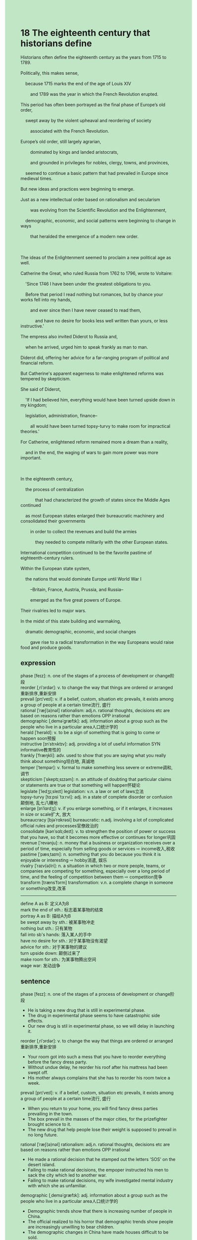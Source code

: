 #+OPTIONS: \n:t toc:nil num:nil html-postamble:nil
#+HTML_HEAD_EXTRA: <style>body {background: rgb(193, 230, 198) !important;}</style>
* 18 The eighteenth century that historians define
#+begin_verse
Historians often define the eighteenth century as the years from 1715 to 1789.
Politically, this makes sense,
	because 1715 marks the end of the age of Louis XIV
		and 1789 was the year in which the French Revolution erupted.
This period has often been portrayed as the final phase of Europe’s old order,
	swept away by the violent upheaval and reordering of society
		associated with the French Revolution.
Europe’s old order, still largely agrarian,
		dominated by kings and landed aristocrats,
		and grounded in privileges for nobles, clergy, towns, and provinces,
	seemed to continue a basic pattern that had prevailed in Europe since medieval times.
But new ideas and practices were beginning to emerge.
Just as a new intellectual order based on rationalism and secularism
		was evolving from the Scientific Revolution and the Enlightenment,
	demographic, economic, and social patterns were beginning to change in ways
		that heralded the emergence of a modern new order.

The ideas of the Enlightenment seemed to proclaim a new political age as well.
Catherine the Great, who ruled Russia from 1762 to 1796, wrote to Voltaire:
	'Since 1746 I have been under the greatest obligations to you.
	Before that period I read nothing but romances, but by chance your works fell into my hands,
		and ever since then I have never ceased to read them,
			and have no desire for books less well written than yours, or less instructive.'
The empress also invited Diderot to Russia and,
	when he arrived, urged him to speak frankly as man to man.
Diderot did, offering her advice for a far-ranging program of political and financial reform.
But Catherine's apparent eagerness to make enlightened reforms was tempered by skepticism.
She said of Diderot,
	'If I had believed him, everything would have been turned upside down in my kingdom;
	legislation, administration, finance--
		all would have been turned topsy-turvy to make room for impractical theories.'
For Catherine, enlightened reform remained more a dream than a reality,
	and in the end, the waging of wars to gain more power was more important.

In the eighteenth century,
	the process of centralization
			that had characterized the growth of states since the Middle Ages continued
	as most European states enlarged their bureaucratic machinery and consolidated their governments
		in order to collect the revenues and build the armies
			they needed to compete militarily with the other European states.
International competition continued to be the favorite pastime of eighteenth-century rulers.
Within the European state system,
	the nations that would dominate Europe until World War I
		--Britain, France, Austria, Prussia, and Russia--
		emerged as the five great powers of Europe.
Their rivalries led to major wars.
In the midst of this state building and warmaking,
	dramatic demographic, economic, and social changes
		gave rise to a radical transformation in the way Europeans would raise food and produce goods.
#+end_verse
** expression
phase [feɪz]: n. one of the stages of a process of development or change阶段
reorder [ˌriˈɔrdər]: v. to change the way that things are ordered or arranged重新排序,重新安排
prevail [prɪˈveɪl]: v. if a belief, custom, situation etc prevails, it exists among a group of people at a certain time流行, 盛行
rational [ˈræʃ(ə)nəl] rationalism: adj.n. rational thoughts, decisions etc are based on reasons rather than emotions OPP irrational
demographic [ˌdeməˈɡræfɪk]: adj. information about a group such as the people who live in a particular area人口统计学的
herald [ˈherəld]: v. to be a sign of something that is going to come or happen soon预报
instructive [ɪnˈstrʌktɪv]: adj. providing a lot of useful information SYN informative教育性的
frankly [ˈfræŋkli]: adv. used to show that you are saying what you really think about something坦白地, 真诚地
temper [ˈtempər]: v. formal to make something less severe or extreme调和, 调节
skepticism [ˈskeptɪˌsɪzəm]: n. an attitude of doubting that particular claims or statements are true or that something will happen怀疑论
legislate [ˈledʒɪˌsleɪt] legislation: v.n. a law or set of laws立法
topsy-turvy [tɑːpsi ˈtɜːrvi]: adj. in a state of complete disorder or confusion颠倒地, 乱七八糟地
enlarge [ɪnˈlɑrdʒ]: v. if you enlarge something, or if it enlarges, it increases in size or scale扩大, 放大
bureaucracy [bjəˈrɑkrəsi] bureaucratic: n.adj. involving a lot of complicated official rules and processes官僚政治的
consolidate [kənˈsɑlɪˌdeɪt]: v. to strengthen the position of power or success that you have, so that it becomes more effective or continues for longer巩固
revenue [ˈrevənju]: n. money that a business or organization receives over a period of time, especially from selling goods or services ⇨ income收入,税收
pastime [ˈpæsˌtaɪm]: n. something that you do because you think it is enjoyable or interesting ⇨ hobby消遣, 娱乐
rivalry [ˈraɪv(ə)lri]: n. a situation in which two or more people, teams, or companies are competing for something, especially over a long period of time, and the feeling of competition between them ⇨ competition竞争
transform [trænsˈfɔrm] transformation: v.n. a complete change in someone or something改变,改革
--------------------
define A as B: 定义A为B
mark the end of sth.: 标志着某事物的结束
portray A as B: 描绘A为B
be swept away by sth.: 被某事物冲走
nothing but sth.: 只有某物
fall into sb's hands: 落入某人的手中
have no desire for sth.: 对于某事物没有渴望
advice for sth.: 对于某事物的建议
turn upside down: 颠倒过来了
make room for sth.: 为某事物腾出空间
wage war: 发动战争
** sentence
phase [feɪz]: n. one of the stages of a process of development or change阶段
- He is taking a new drug that is still in experimental phase.
- The drug in experimental phase seems to have catastrophic side effects.
- Our new drug is stil in experimental phase, so we will delay in launching it.
reorder [ˌriˈɔrdər]: v. to change the way that things are ordered or arranged重新排序,重新安排
- Your room got into such a mess that you have to reorder everything before the fancy dress party.
- Without undue delay, he reorder his roof after his mattress had been swept off.
- His mother always complains that she has to reorder his room twice a week.
prevail [prɪˈveɪl]: v. if a belief, custom, situation etc prevails, it exists among a group of people at a certain time流行, 盛行
- When you return to your home, you will find fancy dress parties prevailing in the town.
- The box prevail in the masses of the major cities, for the prizefighter brought science to it.
- The new drug that help people lose their weight is supposed to prevail in no long future.
rational [ˈræʃ(ə)nəl] rationalism: adj.n. rational thoughts, decisions etc are based on reasons rather than emotions OPP irrational
- He made a rational decision that he stamped out the letters 'SOS' on the desert island.
- Failing to make rational decisions, the empoper instructed his men to sack the city which led to another war.
- Failing to make rational decisions, my wife investigated mental industry with which she as unfamiliar. 
demographic [ˌdeməˈɡræfɪk]: adj. information about a group such as the people who live in a particular area人口统计学的
- Demographic trends show that there is increasing number of people in China.
- The official realized to his horror that demographic trends show people are increasingly unwilling to bear children.
- The demographic changes in China have made houses difficult to be sold.
herald [ˈherəld]: v. to be a sign of something that is going to come or happen soon预报
- He slamed the door, which heralded a bitter quarrel between he and his wife.
- The number of bugs you made in the project heralds your salary.
- The stream wounded its way across the field, which herald the harvesting in this year.
instructive [ɪnˈstrʌktɪv]: adj. providing a lot of useful information SYN informative教育性的
- The instructive books that weakened the exalted claim of papel authority at last were suppressed.
- The manual proved instructive, for it benifits me in all my life.
- His bedroom is full of instructive books.
frankly [ˈfræŋkli]: adv. used to show that you are saying what you really think about something坦白地, 真诚地
- People are always asking you to talk to them frankly before they turn you in.
- Let's have a conversation frankly. Why did you mend window at midnight?
- I brought together you and your husband to let you communicate with each other frankly.
temper [ˈtempər]: v. formal to make something less severe or extreme缓和
- His angry must be tempered with an elaborated present.
- My embarrassment was tempered with the announcer's slip of the tongue.
- The hard time getting to work has been tempered with these expert students who volunteer to drive buses. 
skepticism [ˈskeptɪˌsɪzəm]: n. an attitude of doubting that particular claims or statements are true or that something will happen怀疑论
- As the religious faith and passions were replaced by skepticism, the salons in which people centered on the ideas of philosphes prevailed.
- At last skepticism took precedence over the religious passions because of the spread of the Scientific Revolution.
- The skepticism was emerging at a time when people were obsessed with the outside world depicted in travel logs.
legislate [ˈledʒɪˌsleɪt] legislation: v.n. a law or set of laws立法
- The House of Lords proclaimed that the legislation rights belonged to the Parliament, not the king.
- The king competed legislation with the Parliament after wars.
- The legislation about the abortion led to the increase of pregnancy rate in teenagers.
topsy-turvy [tɑːpsi ˈtɜːrvi]: adj. in a state of complete disorder or confusion颠倒地, 乱七八糟地
- The project is so topsy-turvy that I can not figure out where to begin.
- The items of our cat is so topsy-turvy that I have to reorder them.
- The servants went on strike, which caused my house hopsy-turvy.
enlarge [ɪnˈlɑrdʒ]: v. if you enlarge something, or if it enlarges, it increases in size or scale扩大, 放大
- She is eager to have an operation to enlarge her breast.
- The star denied that she had an operation to enlarge her breast.
- This kind of operation to enlarge women's breats prevail in Korea overnight.
bureaucracy [bjəˈrɑkrəsi] bureaucratic: n.adj. involving a lot of complicated official rules and processes官僚政治的
- The breakdown of trust in bureaucracy of the state heralded a series of disasters.
- A series of revailed scandals led to the breakdown of trust in bureaucracy.
- The bureaucratic office has been burned down by the masses out of rage.
consolidate [kənˈsɑlɪˌdeɪt]: v. to strengthen the position of power or success that you have, so that it becomes more effective or continues for longer巩固
- If you had consolidated what you learned last week, you would have passed the test.
- Losing control of four provinces, the empepor had the nerve to consolidate his power.
- Failing to consolidate his domestic power, the empepor waged war against his neighbor.
revenue [ˈrevənju]: n. money that a business or organization receives over a period of time, especially from selling goods or services ⇨ income收入,税收
- The empepor pointed out that the trade in cities was a source of revenue.
- It looked as if the monarchs couldn't have tax revenues without the Parliament.
- The masses began to complain about the increase of tax revenues.
pastime [ˈpæsˌtaɪm]: n. something that you do because you think it is enjoyable or interesting ⇨ hobby消遣, 娱乐
- Technically, reading was my favourite pastime in my youth.
- People adored the writer, for his pastime was speaking in public to spread new ideas from the philosophes.
- His pastime, writing pirate stories, makes him earn a large sum of money.
rivalry [ˈraɪv(ə)lri]: n. a situation in which two or more people, teams, or companies are competing for something, especially over a long period of time, and the feeling of competition between them ⇨ competition竞争
- The rivalry between me and my neighbor is becoming dramatic recently.
- There must be a rivalry between two popes which was a real spectacle.
- The rivalry between the brothers turned out to be a waste of time.
transform [trænsˈfɔrm] transformation: v.n. a complete change in someone or something改变,改革
- I had a difficult time transforming those data into string format.
- Transforming 3 dollars into candies, he was punished by his carelessness.
- While he was transforming the pastry into pie, his wife slammed the door all of a sudden.
--------------------
define A as B: 定义A为B
- She is always defining my care as brutal spying, which hurts me a great deal.
- No wonder she defined your approach as a fight, for you was dressed in red dress.
- She defined the quarrel as the sign of the divorce and asked the detective to spy on her husband.
mark the end of sth.: 标志着某事物的结束
- The revealed scandal marked the end of the president's power.
- My departure marked the end of the reception.
- The loss of this boat marked the end of the age of the sailboat.
portray A as B: 描绘A为B
- Portaried as a normal phenomenon, experts from the zoo didn't take it seriously.
- Portaried as an insanity, I have been confined to the hospital for twenty years.
- Portaried as a fortune-teller, she predicted that the girl's dream would come true soon.
be swept away by sth.: 被某事物冲走
- As the soil was being swept away by the wind, the hill threatened surrounding villages.
- His items were swept away by the water on the desert island at a wet midnight.
- The mattressed must have been swept by the wind on the roof.
nothing but sth.: 只有某物
- I spent the whole day reading nothing but the history book.
- The servant cooked nothing but the pie that tasted awful.
- She admires him for nothing but the independence of his sentiment.
fall into sb's hands: 落入某人的手中
- Once falling into my hands, you will meet your death.
- Falling into your hands marked the end of my country.
- Falling into the hands of his enemy, he was kept in hiding for twenty years.
have no desire for sth.: 对于某事物没有渴望
- It is no use putting me out of business, for I have no disire for fame and wealth.
- Staying out of the limelight, the actor apparently has no desire for fame and wealth.
- She must have no desire for perfect body.
advice for sth.: 对于某事物的建议
- The philosophe was eager to offer his advice for the legislation of the state.
- His advice for the source of revenues proved impractical.
- The empepor neglected the practical advice for new revenues from the lower class, especially peasants.
turn upside down: 颠倒过来了
- When everything I sorted turned upside down, I got very angry.
- Everything turned upside down, the faith and worship were replaced by reason.
- The child noticed everything in the mirror turned upside down.
make room for sth.: 为某事物腾出空间
- If you want to make money, you must make room for your development.
- She was able to make room for her study.
- He was reluctant to make room for our fancy party.
wage war: 发动战争
- Thousands of thousands of people were transformed into refugees because you waged war.
- The president proclaimed that he would wage war if the NATO didn't stop the supply of weapons to his enemies.
- The warlike general was always waging war.
** sentence2
phase [feɪz]: n. one of the stages of a process of development or change阶段
- He is taking a new drug that is still in the experimental phase.
- The drug in the experimental phase seems to have catastrophic side effects.
- Our new drug is still in the experimental phase, so we will delay in launching it.
reorder [ˌriˈɔrdər]: v. to change the way that things are ordered or arranged重新排序,重新安排
- Your room got into such a mess that you have to reorder everything before the fancy dress party.
- Without undue delay, he reordered his roof after his mattress had been swept off.
- His mother always complains that she has to reorder his room twice a week.
prevail [prɪˈveɪl]: v. if a belief, custom, situation etc prevails, it exists among a group of people at a certain time流行, 盛行
- When you return to your home, you will find fancy dress parties prevailing in the town.
- The box prevailed in the masses of the major cities, for the prizefighter brought science to it.
- The new drug that help people lose their weight is supposed to prevail in no long future.
rational [ˈræʃ(ə)nəl] rationalism: adj.n. rational thoughts, decisions etc are based on reasons rather than emotions OPP irrational
- He made a rational decision that he stamp out the letters 'SOS' on the desert island.
- Failing to make rational decisions, the emperor instructed his men to sack the city which led to another war.
- Failing to make rational decisions, my wife investigated the mental industry with which she was unfamiliar. 
demographic [ˌdeməˈɡræfɪk]: adj. information about a group such as the people who live in a particular area人口统计学的
- Demographic trends show that there is an increasing number of old people in China.
- The official realized to his horror that demographic trends show people are increasingly unwilling to bear children.
- The demographic changes in China have made houses difficult to sell.
herald [ˈherəld]: v. to be a sign of something that is going to come or happen soon预报
- He slammed the door, which heralded a bitter quarrel between him and his wife.
- The number of bugs you made in the project heralds your salary.
- The stream wounded its way across the field, which heralded the harvesting of this year.
instructive [ɪnˈstrʌktɪv]: adj. providing a lot of useful information SYN informative教育性的
- The instructive books that weakened the exalted claim of papal authority at last were suppressed.
- The manual proved instructive, for it benefits me in all my life.
- His bedroom is full of instructive books.
frankly [ˈfræŋkli]: adv. used to show that you are saying what you really think about something坦白地, 真诚地
- People are always asking you to talk to them frankly before they turn you in.
- Let's have a conversation frankly. Why did you mend windows at midnight?
- I brought together you and your husband to let you communicate with each other frankly.
temper [ˈtempər]: v. formal to make something less severe or extreme缓和
- His anger must be tempered with the elaborate present.
- My embarrassment was tempered with the announcer's slip of the tongue.
- The hard time getting to work has been tempered with these expert students who volunteer to drive buses. 
skepticism [ˈskeptɪˌsɪzəm]: n. an attitude of doubting that particular claims or statements are true or that something will happen怀疑论
- As religious faith and passions were replaced by skepticism, the salons in which people centered on the ideas of philosophes prevailed.
- At last, skepticism took precedence over religious passions because of the spread of the Scientific Revolution.
- The skepticism was emerging at a time when people were obsessed with the outside world depicted in travel logs.
legislate [ˈledʒɪˌsleɪt] legislation: v.n. a law or set of laws立法
- The House of Lords proclaimed that the legislation rights belonged to the Parliament, not the king.
- The king claimed to have the authority to legislate through the Parliament after wars.
- The legislation about abortion led to an increase in the pregnancy rate in teenagers.
topsy-turvy [tɑːpsi ˈtɜːrvi]: adj. in a state of complete disorder or confusion颠倒地, 乱七八糟地
- The project is so topsy-turvy that I can not figure out where to begin.
- The items of our cat are so topsy-turvy that I have to reorder them.
- The servants went on strike, which caused my house topsy-turvy.
enlarge [ɪnˈlɑrdʒ]: v. if you enlarge something, or if it enlarges, it increases in size or scale扩大, 放大
- She is eager to have an operation to enlarge her breast.
- The star denied that she had an operation to enlarge her breast.
- This kind of operation to enlarge women's breasts prevails in Korea overnight.
bureaucracy [bjəˈrɑkrəsi] bureaucratic: n.adj. involving a lot of complicated official rules and processes官僚政治的
- The breakdown of trust in the bureaucracy of the state heralded a series of disasters.
- A series of revealed scandals led to the breakdown of trust in bureaucracy.
- The bureaucratic office has been burned down by the masses out of rage.
consolidate [kənˈsɑlɪˌdeɪt]: v. to strengthen the position of power or success that you have, so that it becomes more effective or continues for longer巩固
- If you had consolidated what you learned last week, you would have passed the test.
- Losing control of four provinces, the emperor had the nerve to consolidate his power.
- Failing to consolidate his domestic power, the emperor waged war against his neighbor.
revenue [ˈrevənju]: n. money that a business or organization receives over a period of time, especially from selling goods or services ⇨ income收入,税收
- The emperor pointed out that the trade in cities was a source of revenue.
- It looked as if the monarchs couldn't have tax revenues without the Parliament.
- The masses began to complain about the increase in tax revenues.
pastime [ˈpæsˌtaɪm]: n. something that you do because you think it is enjoyable or interesting ⇨ hobby消遣, 娱乐
- Technically, reading was my favorite pastime in my youth.
- People adored the writer, for his pastime was speaking in public to spread new ideas from the philosophes.
- His pastime, writing pirate stories, makes him earn a large sum of money.
rivalry [ˈraɪv(ə)lri]: n. a situation in which two or more people, teams, or companies are competing for something, especially over a long period of time, and the feeling of competition between them ⇨ competition竞争
- The rivalry between me and my neighbor became dramatic recently.
- There must be a rivalry between the two popes which was a real spectacle.
- The rivalry between the brothers turned out to be a waste of time.
transform [trænsˈfɔrm] transformation: v.n. a complete change in someone or something改变,改革
- I had a difficult time transforming those data into string format.
- Transforming 3 dollars into candies, he was punished for his carelessness.
- While he was transforming the pastry into pies, his wife slammed the door all of a sudden.
--------------------
define A as B: 定义A为B
- She is always defining my care as brutal spying, which hurts me a great deal.
- No wonder she defined your approach as a fight, for you were dressed in a red dress.
- She defined the quarrel as the sign of the divorce and asked the detective to spy on her husband.
mark the end of sth.: 标志着某事物的结束
- The revealed scandal marked the end of the president's power.
- My departure marked the end of the reception.
- The loss of this boat marked the end of the age of the sailboat.
portray A as B: 描绘A为B
- Portrayed as a normal phenomenon, experts from the zoo didn't take it seriously.
- Portrayed as insanity, I have been confined to the hospital for twenty years.
- Portrayed as a fortune-teller, she predicted that the girl's dream would come true soon.
be swept away by sth.: 被某事物冲走
- As the soil was being swept away by the wind, the hill threatened the surrounding villages.
- His items were swept away by the water on the desert island at a wet midnight.
- The mattressed must have been swept by the wind on the roof.
nothing but sth.: 只有某物
- I spent the whole day reading nothing but the history book.
- The servant cooked nothing but the pie that tasted awful.
- She admires him for nothing but the independence of his sentiment.
fall into sb's hands: 落入某人的手中
- Once falling into my hands, you will meet your death.
- Falling into your hands marked the end of my country.
- Falling into the hands of his enemy, he was kept in hiding for twenty years.
have no desire for sth.: 对于某事物没有渴望
- It is no use putting me out of business, for I have no desire for fame and wealth.
- Staying out of the limelight, the actor apparently has no desire for fame and wealth.
- She must have no desire for the perfect body.
advice for sth.: 对于某事物的建议
- The philosophe was eager to offer his advice for the legislation of the state.
- His advice for the source of revenues proved impractical.
- The emperor neglected the practical advice for new revenues from the lower class, especially peasants.
turn upside down: 颠倒过来了
- When everything I sorted turned upside down, I got very angry.
- Everything turned upside down, the faith and worship were replaced by reason.
- The child noticed everything in the mirror turned upside down.
make room for sth.: 为某事物腾出空间
- If you want to make money, you must make room for your development.
- She was able to make room for her study.
- He was reluctant to make room for our fancy party.
wage war: 发动战争
- Thousands of thousands of people were transformed into refugees because you waged war.
- The president proclaimed that he would wage war if NATO didn't stop the supply of weapons to his enemies.
- The warlike general was always waging war.
** summary
The eighteenth century was politically defined as the years from 1715 to 1789,
	because in 1715 the age of Louis XIV ended and in 1789 the French Revolution erupted.
Europe's old order seemed to continue its patterns since medieval time,
	but a new intellectual order was evolving from the Scientific Revolution and the Englightenment.
The ideas of the Englightenment seemed to proclaim a new political age as well.
Catherine the Great wrote to Voltaire
	that she had never ceased to ream his works since she met them
		and had no desire for book less well written than his, or less instructive.
Besides, she invited Diderot to offer her advice
	for a far-ranging program of polictical and financial reform.
Diderot did, but she thought of the reform is so unrealistic that it would mess up her kingdom.
In the eighteenth century,
	the European states enlarged their bureaucratic machinery and consolidated their governments.
They collected the revenues and built the armies
	to compete militarily with the other European states.
Moreover, dramatic demographic, economic,
	and social changes led Europeans to raise food and produce goods.
** summary2
The eighteenth century was politically defined as the years from 1715 to 1789,
	as in 1715 the age of Louis XIV ended and in 1789 the French Revolution erupted.
Europe's old order seemed to continue its patterns since medieval times,
	but a new intellectual order was evolving from the Scientific Revolution and the Enlightenment.
The ideas of the Enlightenment seemed to proclaim a new political age as well.
Catherine the Great wrote to Voltaire
	that she had never ceased to read his works since she met them
		and had no desire for books less well written than his, or less instructive.
Besides, she invited Diderot to offer her
	advice for a far-ranging program of political and financial reform.
Diderot did, but she thought the reform was so unrealistic that it would mess up her kingdom.
In the eighteenth century,
	the European states enlarged their bureaucratic machinery and consolidated their governments.
They collected revenues and built armies
	to compete militarily with the other European states.
Moreover, dramatic demographic, economic,
	and social changes led Europeans to raise food and produce goods.
